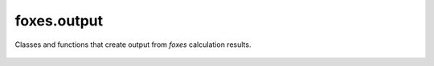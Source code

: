 foxes.output
============
Classes and functions that create output from *foxes* calculation
results.

    .. python-apigen-group:: output